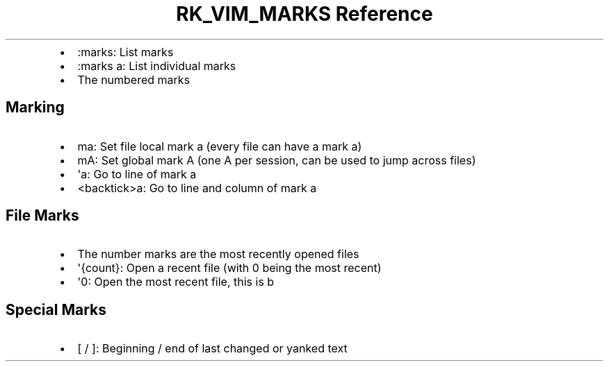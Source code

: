 .\" Automatically generated by Pandoc 3.6.3
.\"
.TH "RK_VIM_MARKS Reference" "" "" ""
.IP \[bu] 2
\f[CR]:marks\f[R]: List marks
.IP \[bu] 2
\f[CR]:marks a\f[R]: List individual marks
.IP \[bu] 2
The numbered marks
.SH Marking
.IP \[bu] 2
\f[CR]ma\f[R]: Set file local mark \f[CR]a\f[R] (every file can have a
mark \f[CR]a\f[R])
.IP \[bu] 2
\f[CR]mA\f[R]: Set global mark \f[CR]A\f[R] (one \f[CR]A\f[R] per
session, can be used to jump across files)
.IP \[bu] 2
\f[CR]\[aq]a\f[R]: Go to line of mark \f[CR]a\f[R]
.IP \[bu] 2
\f[CR]<backtick>a\f[R]: Go to line and column of mark \f[CR]a\f[R]
.SH File Marks
.IP \[bu] 2
The number marks are the most recently opened files
.IP \[bu] 2
\f[CR]\[aq]{count}\f[R]: Open a recent file (with \f[CR]0\f[R] being the
most recent)
.IP \[bu] 2
\f[CR]\[aq]0\f[R]: Open the most recent file, this is b
.SH Special Marks
.IP \[bu] 2
\f[CR][\f[R] / \f[CR]]\f[R]: Beginning / end of last changed or yanked
text
